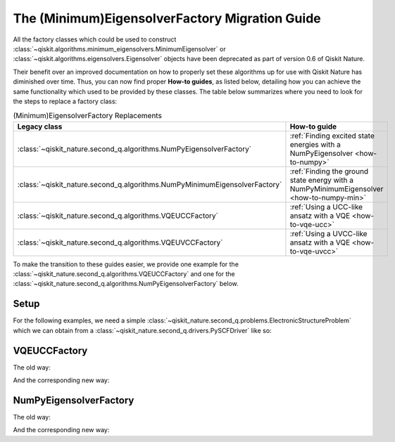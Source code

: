 The (Minimum)EigensolverFactory Migration Guide
===============================================

All the factory classes which could be used to construct
:class:`~qiskit.algorithms.minimum_eigensolvers.MinimumEigensolver` or
:class:`~qiskit.algorithms.eigensolvers.Eigensolver` objects have been
deprecated as part of version 0.6 of Qiskit Nature.

Their benefit over an improved documentation on how to properly set these algorithms up for use with
Qiskit Nature has diminished over time. Thus, you can now find proper **How-to guides**, as listed
below, detailing how you can achieve the same functionality which used to be provided by these
classes. The table below summarizes where you need to look for the steps to replace a factory class:

.. list-table:: (Minimum)EigensolverFactory Replacements
   :header-rows: 1

   * - Legacy class
     - How-to guide
   * - :class:`~qiskit_nature.second_q.algorithms.NumPyEigensolverFactory`
     - :ref:`Finding excited state energies with a NumPyEigensolver <how-to-numpy>`
   * - :class:`~qiskit_nature.second_q.algorithms.NumPyMinimumEigensolverFactory`
     - :ref:`Finding the ground state energy with a NumPyMinimumEigensolver <how-to-numpy-min>`
   * - :class:`~qiskit_nature.second_q.algorithms.VQEUCCFactory`
     - :ref:`Using a UCC-like ansatz with a VQE <how-to-vqe-ucc>`
   * - :class:`~qiskit_nature.second_q.algorithms.VQEUVCCFactory`
     - :ref:`Using a UVCC-like ansatz with a VQE <how-to-vqe-uvcc>`

To make the transition to these guides easier, we provide one example for the
:class:`~qiskit_nature.second_q.algorithms.VQEUCCFactory` and one for the
:class:`~qiskit_nature.second_q.algorithms.NumPyEigensolverFactory` below.

Setup
-----

For the following examples, we need a simple
:class:`~qiskit_nature.second_q.problems.ElectronicStructureProblem` which we can obtain from a
:class:`~qiskit_nature.second_q.drivers.PySCFDriver` like so:

.. testcode::

   from qiskit_nature.second_q.drivers import PySCFDriver
   from qiskit_nature.second_q.mappers import ParityMapper

   driver = PySCFDriver(atom="H 0 0 0; H 0 0 0.735")
   problem = driver.run()

   hamiltonian = problem.hamiltonian.second_q_op()

   mapper = ParityMapper(num_particles=problem.num_particles)

   qubit_op = mapper.map(hamiltonian)
   aux_ops = {}
   aux_ops.update(mapper.map(problem.properties.particle_number.second_q_ops()))
   aux_ops.update(mapper.map(problem.properties.angular_momentum.second_q_ops()))

VQEUCCFactory
-------------

The old way:

.. testcode::

   from qiskit.algorithms.optimizers import SLSQP
   from qiskit.primitives import Estimator
   from qiskit_nature.second_q.circuit.library import UCCSD
   from qiskit_nature.second_q.algorithms import VQEUCCFactory

   solver_factory = VQEUCCFactory(Estimator(), UCCSD(), SLSQP())

   solver = solver_factory.get_solver(problem, mapper)

   result = solver.compute_minimum_eigenvalue(qubit_op, aux_ops)
   print(f"Eigenvalue = {result.eigenvalue: .6f}")

.. testoutput::

    Eigenvalue = -1.857275

And the corresponding new way:

.. testcode::

   from qiskit.algorithms.minimum_eigensolvers import VQE
   from qiskit.algorithms.optimizers import SLSQP
   from qiskit.primitives import Estimator
   from qiskit_nature.second_q.circuit.library import HartreeFock, UCCSD
   from qiskit_nature.second_q.algorithms.initial_points import HFInitialPoint

   ansatz = UCCSD(
       problem.num_spatial_orbitals,
       problem.num_particles,
       mapper,
       initial_state=HartreeFock(
           problem.num_spatial_orbitals,
           problem.num_particles,
           mapper,
       ),
   )

   initial_point = HFInitialPoint()
   initial_point.ansatz = ansatz
   initial_point.problem = problem

   solver = VQE(Estimator(), ansatz, SLSQP())
   solver.initial_point = initial_point.to_numpy_array()

   result = solver.compute_minimum_eigenvalue(qubit_op, aux_ops)
   print(f"Eigenvalue = {result.eigenvalue: .6f}")

.. testoutput::

    Eigenvalue = -1.857275

NumPyEigensolverFactory
-----------------------

The old way:

.. testcode::

   from qiskit_nature.second_q.algorithms import NumPyEigensolverFactory

   solver_factory = NumPyEigensolverFactory(
       k=10,
       use_default_filter_criterion=True,
   )

   solver = solver_factory.get_solver(problem)

   result = solver.compute_eigenvalues(qubit_op, aux_ops)

   for idx, eigenvalue in enumerate(result.eigenvalues):
       print(f"{idx}: {eigenvalue: .6f}")

.. testoutput::

    0: -1.857275
    1: -0.882722
    2: -0.224911

And the corresponding new way:

.. testcode::

   from qiskit.algorithms.eigensolvers import NumPyEigensolver

   solver = NumPyEigensolver(k=10)
   solver.filter_criterion = problem.get_default_filter_criterion()

   result = solver.compute_eigenvalues(qubit_op, aux_ops)

   for idx, eigenvalue in enumerate(result.eigenvalues):
       print(f"{idx}: {eigenvalue: .6f}")

.. testoutput::

    0: -1.857275
    1: -0.882722
    2: -0.224911

.. vim: set tw=100:
